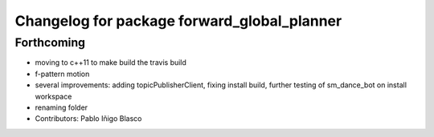 ^^^^^^^^^^^^^^^^^^^^^^^^^^^^^^^^^^^^^^^^^^^^
Changelog for package forward_global_planner
^^^^^^^^^^^^^^^^^^^^^^^^^^^^^^^^^^^^^^^^^^^^

Forthcoming
-----------
* moving to c++11 to make build the travis build
* f-pattern motion
* several improvements: adding topicPublisherClient, fixing install build, further testing of sm_dance_bot on install workspace
* renaming folder
* Contributors: Pablo Iñigo Blasco
